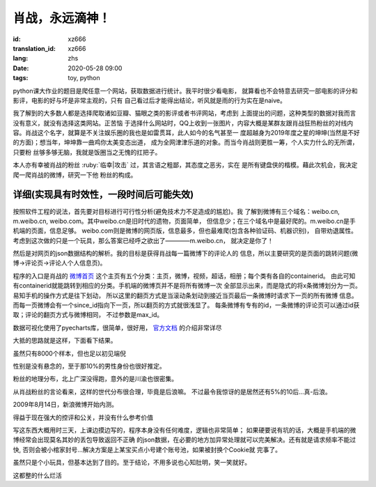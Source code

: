 肖战，永远滴神！
===============================

:id: xz666
:translation_id: xz666
:lang: zhs
:date: 2020-05-28 09:00
:tags: toy, python

python课大作业的题目是爬任意一个网站，获取数据进行统计。我平时很少看电影，
就算看也不会特意去研究一部电影的评分和影评，电影的好与坏是非常主观的，只有
自己看过后才能得出结论，听风就是雨的行为实在是naive。

我了解到的大多数人都是选择爬取诸如豆瓣、猫眼之类的影评或者书评网站，考虑到
上面提出的问题，这种类型的数据对我而言没有意义，就没有选择这类网站。正苦恼
于选择什么网站时，QQ上收到一张图片，内容大概是某群友跟肖战狂热粉丝的对线内
容。肖战这个名字，就算是不关注娱乐圈的我也是如雷贯耳，此人如今的名气甚至一
度超越身为2019年度之星的坤坤(当然是不好的方面)；想当年，坤坤靠一曲鸡你太美变态出道，
成为全网津津乐道的对象。而当今肖战则更胜一筹，个人实力什么的无所谓，只要粉
丝够多够无脑，我就是饭圈当之无愧的扛把子。

本人亦有幸被肖战的粉丝 :ruby:`临幸|攻击` 过，其言语之粗鄙，其态度之恶劣，实在
是所有键盘侠的楷模。藉此次机会，我决定爬一爬肖战的微博，研究一下他
粉丝的构成。

详细(实现具有时效性，一段时间后可能失效)
--------------------------------------------
按照软件工程的说法，首先要对目标进行可行性分析(避免技术力不足造成的尴尬)。我
了解到微博有三个域名：weibo.cn, m.weibo.cn, weibo.com。其中weibo.cn是旧时代的遗物，页面简单，
但信息少；在三个域名中是最好爬的。m.weibo.cn是手机端的页面，信息足够。
weibo.com则是微博的网页版，信息最多，但也最难爬(包含各种验证码、机器识别)，
自带劝退属性。考虑到这次做的只是一个玩具，那么答案已经呼之欲出了————m.weibo.cn，
就决定是你了！

然后是对网页的json数据结构的解析。我的目标是获得肖战每一篇微博下的评论人的
信息，所以主要研究的是页面的跳转问题(微博->评论页->评论人个人信息页)。

程序的入口是肖战的 `微博首页 <https://m.weibo.cn/u/1792951112?uid=1792951112&t=0&luicode=10000011&lfid=100103type%3D1%26q%3D%E8%82%96%E6%88%98>`_
这个主页有五个分类：主页，微博，视频，超话，相册；每个类有各自的containerid。
由此可知有containerid就能跳转到相应的分类。手机端的微博页并不是将所有微博一次
全部显示出来，而是隐式的将x条微博划分为一页。易知手机的操作方式是往下划动，
所以这里的翻页方式是当滚动条划动到接近当页最后一条微博时请求下一页的所有微博
信息。而每一页微博会有一个since_id指向下一页，所以翻页的方式就很浅显了。
每条微博有专有的id，一条微博的评论页可以通过id获取；评论的翻页方式与微博相同，
不过参数是max_id。

数据可视化使用了pyecharts库，很简单，很好用， `官方文档 <http://gallery.pyecharts.org/#/README>`_ 的介绍非常详尽

大抵的思路就是这样，下面看下结果。

虽然只有8000个样本，但也足以初见端倪

.. image:: {static}/images/gender.PNG
    :alt: 性别统计

性别是没有悬念的，至于那10%的男性身份也很好推定。

.. image:: {static}/images/geoHeat.PNG
    :alt: 热力图

粉丝的地理分布，北上广深没得跑，意外的是川渝也很密集。

.. image:: {static}/images/generation.PNG
    :alt: 世代统计

从肖战粉丝的言论看来，这样的世代分布很合理，毕竟是后浪嘛。
不过最令我惊讶的是居然还有5%的10后...真-后浪。

.. image:: {static}/images/signup.PNG
    :alt: 注册时间

2009年8月14日，新浪微博开始内测。

.. image:: {static}/images/frequency.PNG
    :alt: 词频

得益于现在强大的控评和公关，并没有什么参考价值

写这东西大概用时三天，上课边摸边写的，程序本身没有任何难度，逻辑也非常简单；
如果硬要说有坑的话，大概是手机端的微博经常会出现莫名其妙的丢包导致返回不正确
的json数据，在必要的地方加异常处理就可以完美解决。还有就是请求频率不能过快,
否则会被小棺家封号...解决方案是上某宝买点小号建个账号池，如果被封换个Cookie就
完事了。

虽然只是个小玩具，但基本达到了目的。至于结论，不用多说也心知肚明，笑一笑就好。

.. buriburi:: 1FV411d7u7

这都整的什么烂活